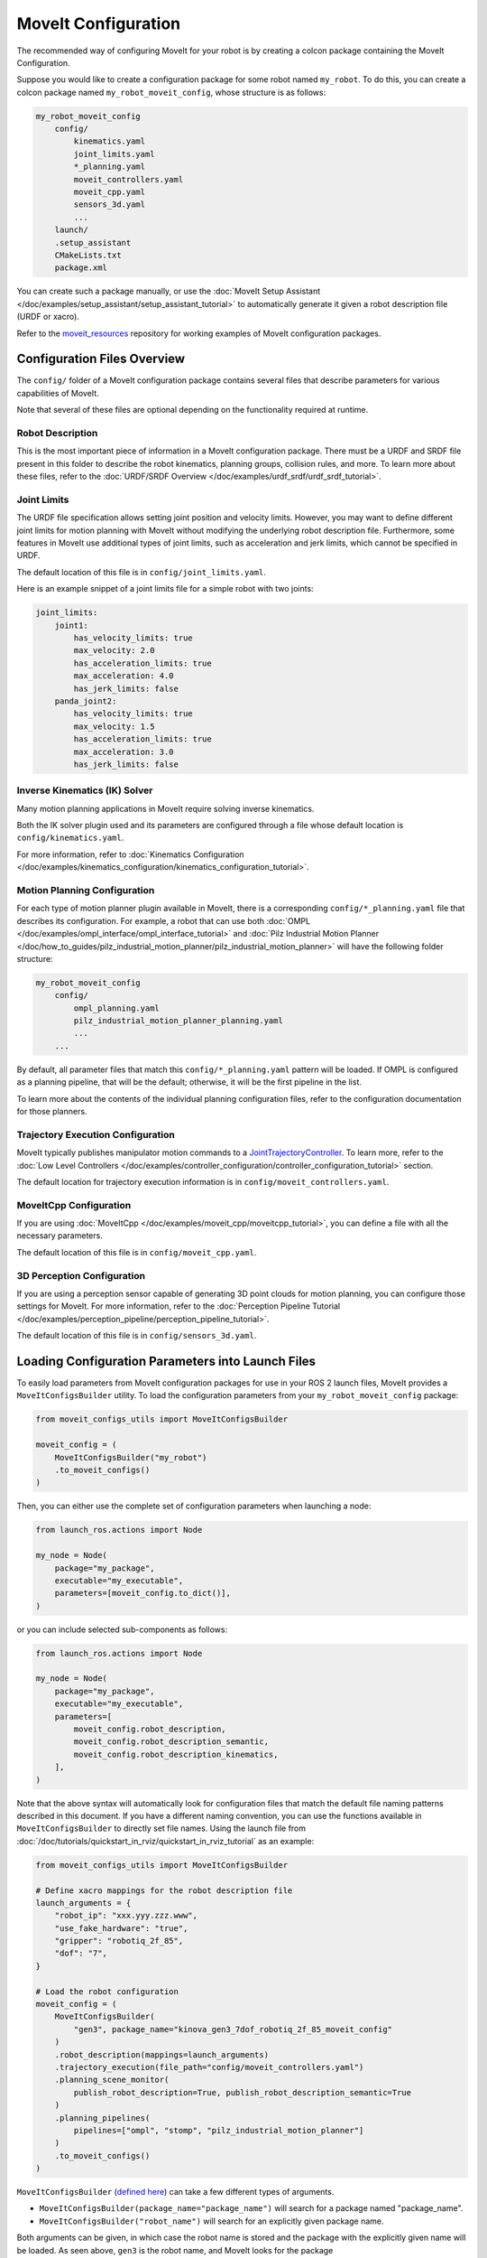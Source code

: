 .. _MoveIt Configuration:

MoveIt Configuration
==================================

The recommended way of configuring MoveIt for your robot is by creating a colcon package containing the MoveIt Configuration.

Suppose you would like to create a configuration package for some robot named ``my_robot``.
To do this, you can create a colcon package named ``my_robot_moveit_config``, whose structure is as follows:

.. code-block::

    my_robot_moveit_config
        config/
            kinematics.yaml
            joint_limits.yaml
            *_planning.yaml
            moveit_controllers.yaml
            moveit_cpp.yaml
            sensors_3d.yaml
            ...
        launch/
        .setup_assistant
        CMakeLists.txt
        package.xml

You can create such a package manually, or use the :doc:`MoveIt Setup Assistant </doc/examples/setup_assistant/setup_assistant_tutorial>` to automatically generate it given a robot description file (URDF or xacro).

Refer to the `moveit_resources <https://github.com/moveit/moveit_resources/tree/ros2>`_ repository for working examples of MoveIt configuration packages.


Configuration Files Overview
----------------------------

The ``config/`` folder of a MoveIt configuration package contains several files that describe parameters for various capabilities of MoveIt.

Note that several of these files are optional depending on the functionality required at runtime.

Robot Description
^^^^^^^^^^^^^^^^^

This is the most important piece of information in a MoveIt configuration package.
There must be a URDF and SRDF file present in this folder to describe the robot kinematics, planning groups, collision rules, and more.
To learn more about these files, refer to the :doc:`URDF/SRDF Overview </doc/examples/urdf_srdf/urdf_srdf_tutorial>`.

Joint Limits
^^^^^^^^^^^^

The URDF file specification allows setting joint position and velocity limits.
However, you may want to define different joint limits for motion planning with MoveIt without modifying the underlying robot description file.
Furthermore, some features in MoveIt use additional types of joint limits, such as acceleration and jerk limits, which cannot be specified in URDF.

The default location of this file is in ``config/joint_limits.yaml``.

Here is an example snippet of a joint limits file for a simple robot with two joints:

.. code-block:: yaml

    joint_limits:
        joint1:
            has_velocity_limits: true
            max_velocity: 2.0
            has_acceleration_limits: true
            max_acceleration: 4.0
            has_jerk_limits: false
        panda_joint2:
            has_velocity_limits: true
            max_velocity: 1.5
            has_acceleration_limits: true
            max_acceleration: 3.0
            has_jerk_limits: false

Inverse Kinematics (IK) Solver
^^^^^^^^^^^^^^^^^^^^^^^^^^^^^^

Many motion planning applications in MoveIt require solving inverse kinematics.

Both the IK solver plugin used and its parameters are configured through a file whose default location is ``config/kinematics.yaml``.

For more information, refer to :doc:`Kinematics Configuration </doc/examples/kinematics_configuration/kinematics_configuration_tutorial>`.

Motion Planning Configuration
^^^^^^^^^^^^^^^^^^^^^^^^^^^^^

For each type of motion planner plugin available in MoveIt, there is a corresponding ``config/*_planning.yaml`` file that describes its configuration.
For example, a robot that can use both :doc:`OMPL </doc/examples/ompl_interface/ompl_interface_tutorial>` and :doc:`Pilz Industrial Motion Planner </doc/how_to_guides/pilz_industrial_motion_planner/pilz_industrial_motion_planner>` will have the following folder structure:

.. code-block::

    my_robot_moveit_config
        config/
            ompl_planning.yaml
            pilz_industrial_motion_planner_planning.yaml
            ...
        ...

By default, all parameter files that match this ``config/*_planning.yaml`` pattern will be loaded.
If OMPL is configured as a planning pipeline, that will be the default; otherwise, it will be the first pipeline in the list.

To learn more about the contents of the individual planning configuration files, refer to the configuration documentation for those planners.

Trajectory Execution Configuration
^^^^^^^^^^^^^^^^^^^^^^^^^^^^^^^^^^

MoveIt typically publishes manipulator motion commands to a `JointTrajectoryController <https://github.com/ros-controls/ros2_controllers/tree/master/joint_trajectory_controller>`_.
To learn more, refer to the :doc:`Low Level Controllers </doc/examples/controller_configuration/controller_configuration_tutorial>` section.

The default location for trajectory execution information is in ``config/moveit_controllers.yaml``.

MoveItCpp Configuration
^^^^^^^^^^^^^^^^^^^^^^^

If you are using :doc:`MoveItCpp </doc/examples/moveit_cpp/moveitcpp_tutorial>`, you can define a file with all the necessary parameters.

The default location of this file is in ``config/moveit_cpp.yaml``.

3D Perception Configuration
^^^^^^^^^^^^^^^^^^^^^^^^^^^

If you are using a perception sensor capable of generating 3D point clouds for motion planning, you can configure those settings for MoveIt.
For more information, refer to the :doc:`Perception Pipeline Tutorial </doc/examples/perception_pipeline/perception_pipeline_tutorial>`.

The default location of this file is in ``config/sensors_3d.yaml``.

Loading Configuration Parameters into Launch Files
--------------------------------------------------

To easily load parameters from MoveIt configuration packages for use in your ROS 2 launch files, MoveIt provides a ``MoveItConfigsBuilder`` utility.
To load the configuration parameters from your ``my_robot_moveit_config`` package:

.. code-block:: python

    from moveit_configs_utils import MoveItConfigsBuilder

    moveit_config = (
        MoveItConfigsBuilder("my_robot")
        .to_moveit_configs()
    )

Then, you can either use the complete set of configuration parameters when launching a node:

.. code-block:: python

    from launch_ros.actions import Node

    my_node = Node(
        package="my_package",
        executable="my_executable",
        parameters=[moveit_config.to_dict()],
    )

or you can include selected sub-components as follows:

.. code-block:: python

    from launch_ros.actions import Node

    my_node = Node(
        package="my_package",
        executable="my_executable",
        parameters=[
            moveit_config.robot_description,
            moveit_config.robot_description_semantic,
            moveit_config.robot_description_kinematics,
        ],
    )

Note that the above syntax will automatically look for configuration files that match the default file naming patterns described in this document.
If you have a different naming convention, you can use the functions available in ``MoveItConfigsBuilder`` to directly set file names.
Using the launch file from :doc:`/doc/tutorials/quickstart_in_rviz/quickstart_in_rviz_tutorial` as an example:

.. code-block:: python

    from moveit_configs_utils import MoveItConfigsBuilder

    # Define xacro mappings for the robot description file
    launch_arguments = {
        "robot_ip": "xxx.yyy.zzz.www",
        "use_fake_hardware": "true",
        "gripper": "robotiq_2f_85",
        "dof": "7",
    }

    # Load the robot configuration
    moveit_config = (
        MoveItConfigsBuilder(
            "gen3", package_name="kinova_gen3_7dof_robotiq_2f_85_moveit_config"
        )
        .robot_description(mappings=launch_arguments)
        .trajectory_execution(file_path="config/moveit_controllers.yaml")
        .planning_scene_monitor(
            publish_robot_description=True, publish_robot_description_semantic=True
        )
        .planning_pipelines(
            pipelines=["ompl", "stomp", "pilz_industrial_motion_planner"]
        )
        .to_moveit_configs()
    )


``MoveItConfigsBuilder`` (`defined here <https://github.com/moveit/moveit2/blob/main/moveit_configs_utils/moveit_configs_utils/moveit_configs_builder.py>`_) can take a few different types of arguments.

* ``MoveItConfigsBuilder(package_name="package_name")``  will search for a package named "package_name".
* ``MoveItConfigsBuilder("robot_name")`` will search for an explicitly given package name.
Both arguments can be given, in which case the robot name is stored and the package with the explicitly given name will be loaded.
As seen above, ``gen3`` is the robot name, and MoveIt looks for the package ``kinova_gen3_7dof_robotiq_2f_85_moveit_config`` instead of ``gen3_moveit_config``.

``.robot_description`` can optionally take a file path to ``robot_name.urdf`` and/or assign a dictionary of argument mappings that are passed to the robot's urdf.xacro file.
The file path to ``robot_name.urdf`` must be relative to your robot package, so if your robot package is ``/robot_package`` and the urdf (or urdf xacro) file is ``robot_package/config/robot_name.urdf``
you would pass ``.robot_description(filepath="config/robot_name.urdf")``.
If you don't provide a file path, but you do give ``MoveItConfigsBuilder`` a robot name (see above paragraph), MoveIt will look for ``robot_package/config/robot_name.urdf``.

``.trajectory_execution`` loads trajectory execution and MoveIt controller manager's parameters from an optionally provided file path.
If a file path isn't given, MoveIt looks for files in the package's ``config`` folder for files ending with ``controllers.yaml``.

``.planning_scene_monitor`` allows you to set various parameters about what scene information is published and how often is it published.

``.planning_pipelines`` allows to you to list the names of the planners you want available to be used by your robot.
If you opt to not list pipelines, as in ``.planning_pipelines()``, MoveIt will look in the config folder of your package for files that end with "_planning.yaml".
Additionally, if no pipelines are listed, MoveIt will load a set of planners from its own library - this can be disabled adding ``load_all=False`` as an argument to ``.planning_pipelines``.
Listing the planner names specifiies which planners MoveIt should load; again these should be in your config folder.
MoveIt will also pick one of your planners to be the default planner.
If OMPL is one of your planners, it will be the default planner unless you set ``default_planning_pipeline`` to your desired default planner as in

.. code-block:: python

    .planning_pipelines(
            pipelines=["ompl", "your_favorite_planner"],
            default_planning_pipeline="your_favorite_planner",
        )

If OMPL is not in your planner list and you don't set a default planner, MoveIt will pick the first planner in the list.

Now that you have read this page, you should be able to better understand the launch files available throughout the MoveIt 2 tutorials, and when encountering other MoveIt configuration packages in the wild.
